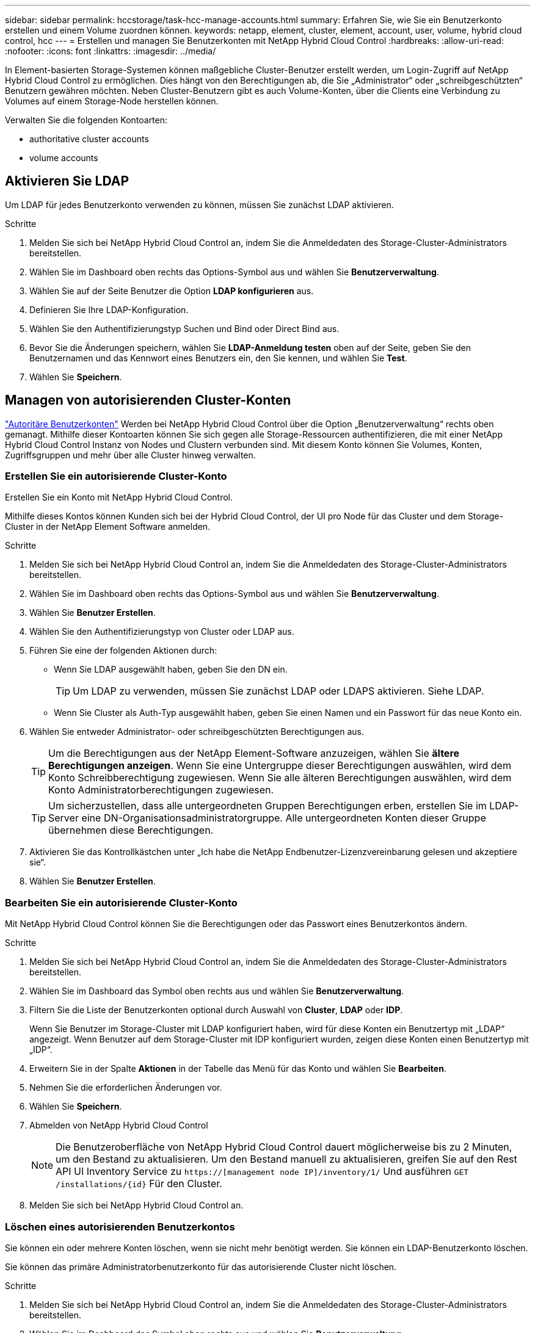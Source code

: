 ---
sidebar: sidebar 
permalink: hccstorage/task-hcc-manage-accounts.html 
summary: Erfahren Sie, wie Sie ein Benutzerkonto erstellen und einem Volume zuordnen können. 
keywords: netapp, element, cluster, element, account, user, volume, hybrid cloud control, hcc 
---
= Erstellen und managen Sie Benutzerkonten mit NetApp Hybrid Cloud Control
:hardbreaks:
:allow-uri-read: 
:nofooter: 
:icons: font
:linkattrs: 
:imagesdir: ../media/


[role="lead"]
In Element-basierten Storage-Systemen können maßgebliche Cluster-Benutzer erstellt werden, um Login-Zugriff auf NetApp Hybrid Cloud Control zu ermöglichen. Dies hängt von den Berechtigungen ab, die Sie „Administrator“ oder „schreibgeschützten“ Benutzern gewähren möchten. Neben Cluster-Benutzern gibt es auch Volume-Konten, über die Clients eine Verbindung zu Volumes auf einem Storage-Node herstellen können. 

Verwalten Sie die folgenden Kontoarten:

*  authoritative cluster accounts
*  volume accounts




== Aktivieren Sie LDAP

Um LDAP für jedes Benutzerkonto verwenden zu können, müssen Sie zunächst LDAP aktivieren.

.Schritte
. Melden Sie sich bei NetApp Hybrid Cloud Control an, indem Sie die Anmeldedaten des Storage-Cluster-Administrators bereitstellen.
. Wählen Sie im Dashboard oben rechts das Options-Symbol aus und wählen Sie *Benutzerverwaltung*.
. Wählen Sie auf der Seite Benutzer die Option *LDAP konfigurieren* aus.
. Definieren Sie Ihre LDAP-Konfiguration.
. Wählen Sie den Authentifizierungstyp Suchen und Bind oder Direct Bind aus.
. Bevor Sie die Änderungen speichern, wählen Sie *LDAP-Anmeldung testen* oben auf der Seite, geben Sie den Benutzernamen und das Kennwort eines Benutzers ein, den Sie kennen, und wählen Sie *Test*.
. Wählen Sie *Speichern*.




== Managen von autorisierenden Cluster-Konten

link:../concepts/concept_solidfire_concepts_accounts_and_permissions.html#authoritative-cluster-user-accounts["Autoritäre Benutzerkonten"] Werden bei NetApp Hybrid Cloud Control über die Option „Benutzerverwaltung“ rechts oben gemanagt. Mithilfe dieser Kontoarten können Sie sich gegen alle Storage-Ressourcen authentifizieren, die mit einer NetApp Hybrid Cloud Control Instanz von Nodes und Clustern verbunden sind. Mit diesem Konto können Sie Volumes, Konten, Zugriffsgruppen und mehr über alle Cluster hinweg verwalten.



=== Erstellen Sie ein autorisierende Cluster-Konto

Erstellen Sie ein Konto mit NetApp Hybrid Cloud Control.

Mithilfe dieses Kontos können Kunden sich bei der Hybrid Cloud Control, der UI pro Node für das Cluster und dem Storage-Cluster in der NetApp Element Software anmelden.

.Schritte
. Melden Sie sich bei NetApp Hybrid Cloud Control an, indem Sie die Anmeldedaten des Storage-Cluster-Administrators bereitstellen.
. Wählen Sie im Dashboard oben rechts das Options-Symbol aus und wählen Sie *Benutzerverwaltung*.
. Wählen Sie *Benutzer Erstellen*.
. Wählen Sie den Authentifizierungstyp von Cluster oder LDAP aus.
. Führen Sie eine der folgenden Aktionen durch:
+
** Wenn Sie LDAP ausgewählt haben, geben Sie den DN ein.
+

TIP: Um LDAP zu verwenden, müssen Sie zunächst LDAP oder LDAPS aktivieren. Siehe  LDAP.

** Wenn Sie Cluster als Auth-Typ ausgewählt haben, geben Sie einen Namen und ein Passwort für das neue Konto ein.


. Wählen Sie entweder Administrator- oder schreibgeschützten Berechtigungen aus.
+

TIP: Um die Berechtigungen aus der NetApp Element-Software anzuzeigen, wählen Sie *ältere Berechtigungen anzeigen*. Wenn Sie eine Untergruppe dieser Berechtigungen auswählen, wird dem Konto Schreibberechtigung zugewiesen. Wenn Sie alle älteren Berechtigungen auswählen, wird dem Konto Administratorberechtigungen zugewiesen.

+

TIP: Um sicherzustellen, dass alle untergeordneten Gruppen Berechtigungen erben, erstellen Sie im LDAP-Server eine DN-Organisationsadministratorgruppe. Alle untergeordneten Konten dieser Gruppe übernehmen diese Berechtigungen.

. Aktivieren Sie das Kontrollkästchen unter „Ich habe die NetApp Endbenutzer-Lizenzvereinbarung gelesen und akzeptiere sie“.
. Wählen Sie *Benutzer Erstellen*.




=== Bearbeiten Sie ein autorisierende Cluster-Konto

Mit NetApp Hybrid Cloud Control können Sie die Berechtigungen oder das Passwort eines Benutzerkontos ändern.

.Schritte
. Melden Sie sich bei NetApp Hybrid Cloud Control an, indem Sie die Anmeldedaten des Storage-Cluster-Administrators bereitstellen.
. Wählen Sie im Dashboard das Symbol oben rechts aus und wählen Sie *Benutzerverwaltung*.
. Filtern Sie die Liste der Benutzerkonten optional durch Auswahl von *Cluster*, *LDAP* oder *IDP*.
+
Wenn Sie Benutzer im Storage-Cluster mit LDAP konfiguriert haben, wird für diese Konten ein Benutzertyp mit „LDAP“ angezeigt. Wenn Benutzer auf dem Storage-Cluster mit IDP konfiguriert wurden, zeigen diese Konten einen Benutzertyp mit „IDP“.

. Erweitern Sie in der Spalte *Aktionen* in der Tabelle das Menü für das Konto und wählen Sie *Bearbeiten*.
. Nehmen Sie die erforderlichen Änderungen vor.
. Wählen Sie *Speichern*.
. Abmelden von NetApp Hybrid Cloud Control
+

NOTE: Die Benutzeroberfläche von NetApp Hybrid Cloud Control dauert möglicherweise bis zu 2 Minuten, um den Bestand zu aktualisieren. Um den Bestand manuell zu aktualisieren, greifen Sie auf den Rest API UI Inventory Service zu `https://[management node IP]/inventory/1/` Und ausführen `GET /installations​/{id}` Für den Cluster.

. Melden Sie sich bei NetApp Hybrid Cloud Control an.




=== Löschen eines autorisierenden Benutzerkontos

Sie können ein oder mehrere Konten löschen, wenn sie nicht mehr benötigt werden. Sie können ein LDAP-Benutzerkonto löschen.

Sie können das primäre Administratorbenutzerkonto für das autorisierende Cluster nicht löschen.

.Schritte
. Melden Sie sich bei NetApp Hybrid Cloud Control an, indem Sie die Anmeldedaten des Storage-Cluster-Administrators bereitstellen.
. Wählen Sie im Dashboard das Symbol oben rechts aus und wählen Sie *Benutzerverwaltung*.
. Erweitern Sie in der Spalte *Aktionen* in der Benutzertabelle das Menü für das Konto und wählen Sie *Löschen*.
. Bestätigen Sie den Löschvorgang, indem Sie *Ja* wählen.




== Volume-Konten verwalten

link:../concepts/concept_solidfire_concepts_accounts_and_permissions.html#volume-accounts["Volume-Konten"] Werden in der Tabelle NetApp Hybrid Cloud Control Volumes gemanagt. Diese Konten gelten nur für den Storage Cluster, auf dem sie erstellt wurden. Mit diesen Typen von Konten können Sie Berechtigungen für Volumes im gesamten Netzwerk festlegen, haben aber keine Auswirkungen außerhalb dieser Volumes.

Ein Volume-Konto enthält die CHAP-Authentifizierung, die für den Zugriff auf die ihm zugewiesenen Volumes erforderlich ist.



=== Erstellen eines Volume-Kontos

Erstellen Sie ein für dieses Volume spezifisches Konto.

.Schritte
. Melden Sie sich bei NetApp Hybrid Cloud Control an, indem Sie die Anmeldedaten des Storage-Cluster-Administrators bereitstellen.
. Wählen Sie im Dashboard *Storage* > *Volumes* aus.
. Wählen Sie die Registerkarte *Konten*.
. Klicken Sie auf die Schaltfläche *Konto erstellen*.
. Geben Sie einen Namen für das neue Konto ein.
. Geben Sie im Abschnitt CHAP-Einstellungen die folgenden Informationen ein:
+
** Initiatorschlüssel für CHAP-Node-Session-Authentifizierung
** Zielschlüssel für CHAP-Knoten-Session-Authentifizierung
+

NOTE: Um ein Kennwort automatisch zu generieren, lassen Sie die Felder für Anmeldedaten leer.



. Wählen Sie *Konto Erstellen*.




=== Bearbeiten eines Volume-Kontos

Sie können die CHAP-Informationen ändern und ändern, ob ein Konto aktiv oder gesperrt ist.


IMPORTANT: Das Löschen oder Sperren eines Kontos im Zusammenhang mit dem Managementknoten führt zu einem nicht zugänglichen Managementknoten.

.Schritte
. Melden Sie sich bei NetApp Hybrid Cloud Control an, indem Sie die Anmeldedaten des Storage-Cluster-Administrators bereitstellen.
. Wählen Sie im Dashboard *Storage* > *Volumes* aus.
. Wählen Sie die Registerkarte *Konten*.
. Erweitern Sie in der Spalte *Aktionen* in der Tabelle das Menü für das Konto und wählen Sie *Bearbeiten*.
. Nehmen Sie die erforderlichen Änderungen vor.
. Bestätigen Sie die Änderungen, indem Sie *Ja* wählen.




=== Löschen Sie ein Volume-Konto

Löschen Sie ein Konto, das Sie nicht mehr benötigen.

Bevor Sie ein Volume-Konto löschen, löschen Sie zunächst alle Volumes, die dem Konto zugeordnet sind.


IMPORTANT: Das Löschen oder Sperren eines Kontos im Zusammenhang mit dem Managementknoten führt zu einem nicht zugänglichen Managementknoten.


NOTE: Persistente Volumes, die mit Managementservices verbunden sind, werden einem neuen Konto bei der Installation oder bei einem Upgrade zugewiesen. Wenn Sie persistente Volumes verwenden, ändern oder löschen Sie die Volumes oder ihr zugehörigem Konto nicht. Wenn Sie diese Konten löschen, können Sie den Management-Node nicht mehr verwenden.

.Schritte
. Melden Sie sich bei NetApp Hybrid Cloud Control an, indem Sie die Anmeldedaten des Storage-Cluster-Administrators bereitstellen.
. Wählen Sie im Dashboard *Storage* > *Volumes* aus.
. Wählen Sie die Registerkarte *Konten*.
. Erweitern Sie in der Spalte *Aktionen* in der Tabelle das Menü für das Konto und wählen Sie *Löschen*.
. Bestätigen Sie den Löschvorgang, indem Sie *Ja* wählen.


[discrete]
== Weitere Informationen

* link:../concepts/concept_solidfire_concepts_accounts_and_permissions.html["Informationen zu Accounts"]
* link:../storage/task_data_manage_accounts_work_with_accounts_task.html["Arbeiten Sie mit Konten, die CHAP verwenden"]
* https://docs.netapp.com/us-en/vcp/index.html["NetApp Element Plug-in für vCenter Server"^]
* https://www.netapp.com/data-storage/solidfire/documentation["Seite „SolidFire und Element Ressourcen“"^]

